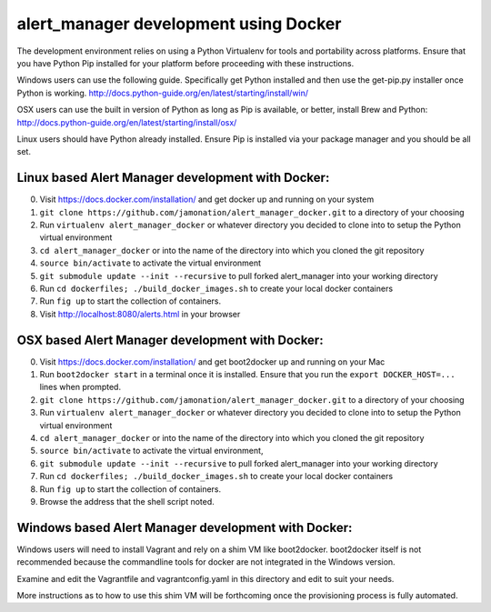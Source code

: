 alert_manager development using Docker
######################################

The development environment relies on using a Python Virtualenv for tools and portability across platforms. Ensure that you have Python Pip installed for your platform before proceeding with these instructions.

Windows users can use the following guide. Specifically get Python installed and then use the get-pip.py installer once Python is working.
http://docs.python-guide.org/en/latest/starting/install/win/

OSX users can use the built in version of Python as long as Pip is available, or better, install Brew and Python:
http://docs.python-guide.org/en/latest/starting/install/osx/

Linux users should have Python already installed. Ensure Pip is installed via your package manager and you should be all set.

Linux based Alert Manager development with Docker:
==================================================

0. Visit https://docs.docker.com/installation/ and get docker up and running on your system
1. ``git clone https://github.com/jamonation/alert_manager_docker.git`` to a directory of your choosing
2. Run ``virtualenv alert_manager_docker`` or whatever directory you decided to clone into to setup the Python virtual environment
3. ``cd alert_manager_docker`` or into the name of the directory into which you cloned the git repository
4. ``source bin/activate`` to activate the virtual environment
5. ``git submodule update --init --recursive`` to pull forked alert_manager into your working directory
6. Run ``cd dockerfiles; ./build_docker_images.sh`` to create your local docker containers
7. Run ``fig up`` to start the collection of containers.
8. Visit http://localhost:8080/alerts.html in your browser


OSX based Alert Manager development with Docker:
==================================================

0. Visit https://docs.docker.com/installation/ and get boot2docker up and running on your Mac
1. Run ``boot2docker start`` in a terminal once it is installed. Ensure that you run the ``export DOCKER_HOST=...`` lines when prompted.
2. ``git clone https://github.com/jamonation/alert_manager_docker.git`` to a directory of your choosing
3. Run ``virtualenv alert_manager_docker`` or whatever directory you decided to clone into to setup the Python virtual environment
4. ``cd alert_manager_docker`` or into the name of the directory into which you cloned the git repository
5. ``source bin/activate`` to activate the virtual environment,
6. ``git submodule update --init --recursive`` to pull forked alert_manager into your working directory
7. Run ``cd dockerfiles; ./build_docker_images.sh`` to create your local docker containers
8. Run ``fig up`` to start the collection of containers.
9. Browse the address that the shell script noted.


Windows based Alert Manager development with Docker:
================================================

Windows users will need to install Vagrant and rely on a shim VM like boot2docker. boot2docker itself is not recommended because the commandline tools for docker are not integrated in the Windows version.

Examine and edit the Vagrantfile and vagrantconfig.yaml in this directory and edit to suit your needs.

More instructions as to how to use this shim VM will be forthcoming once the provisioning process is fully automated.
